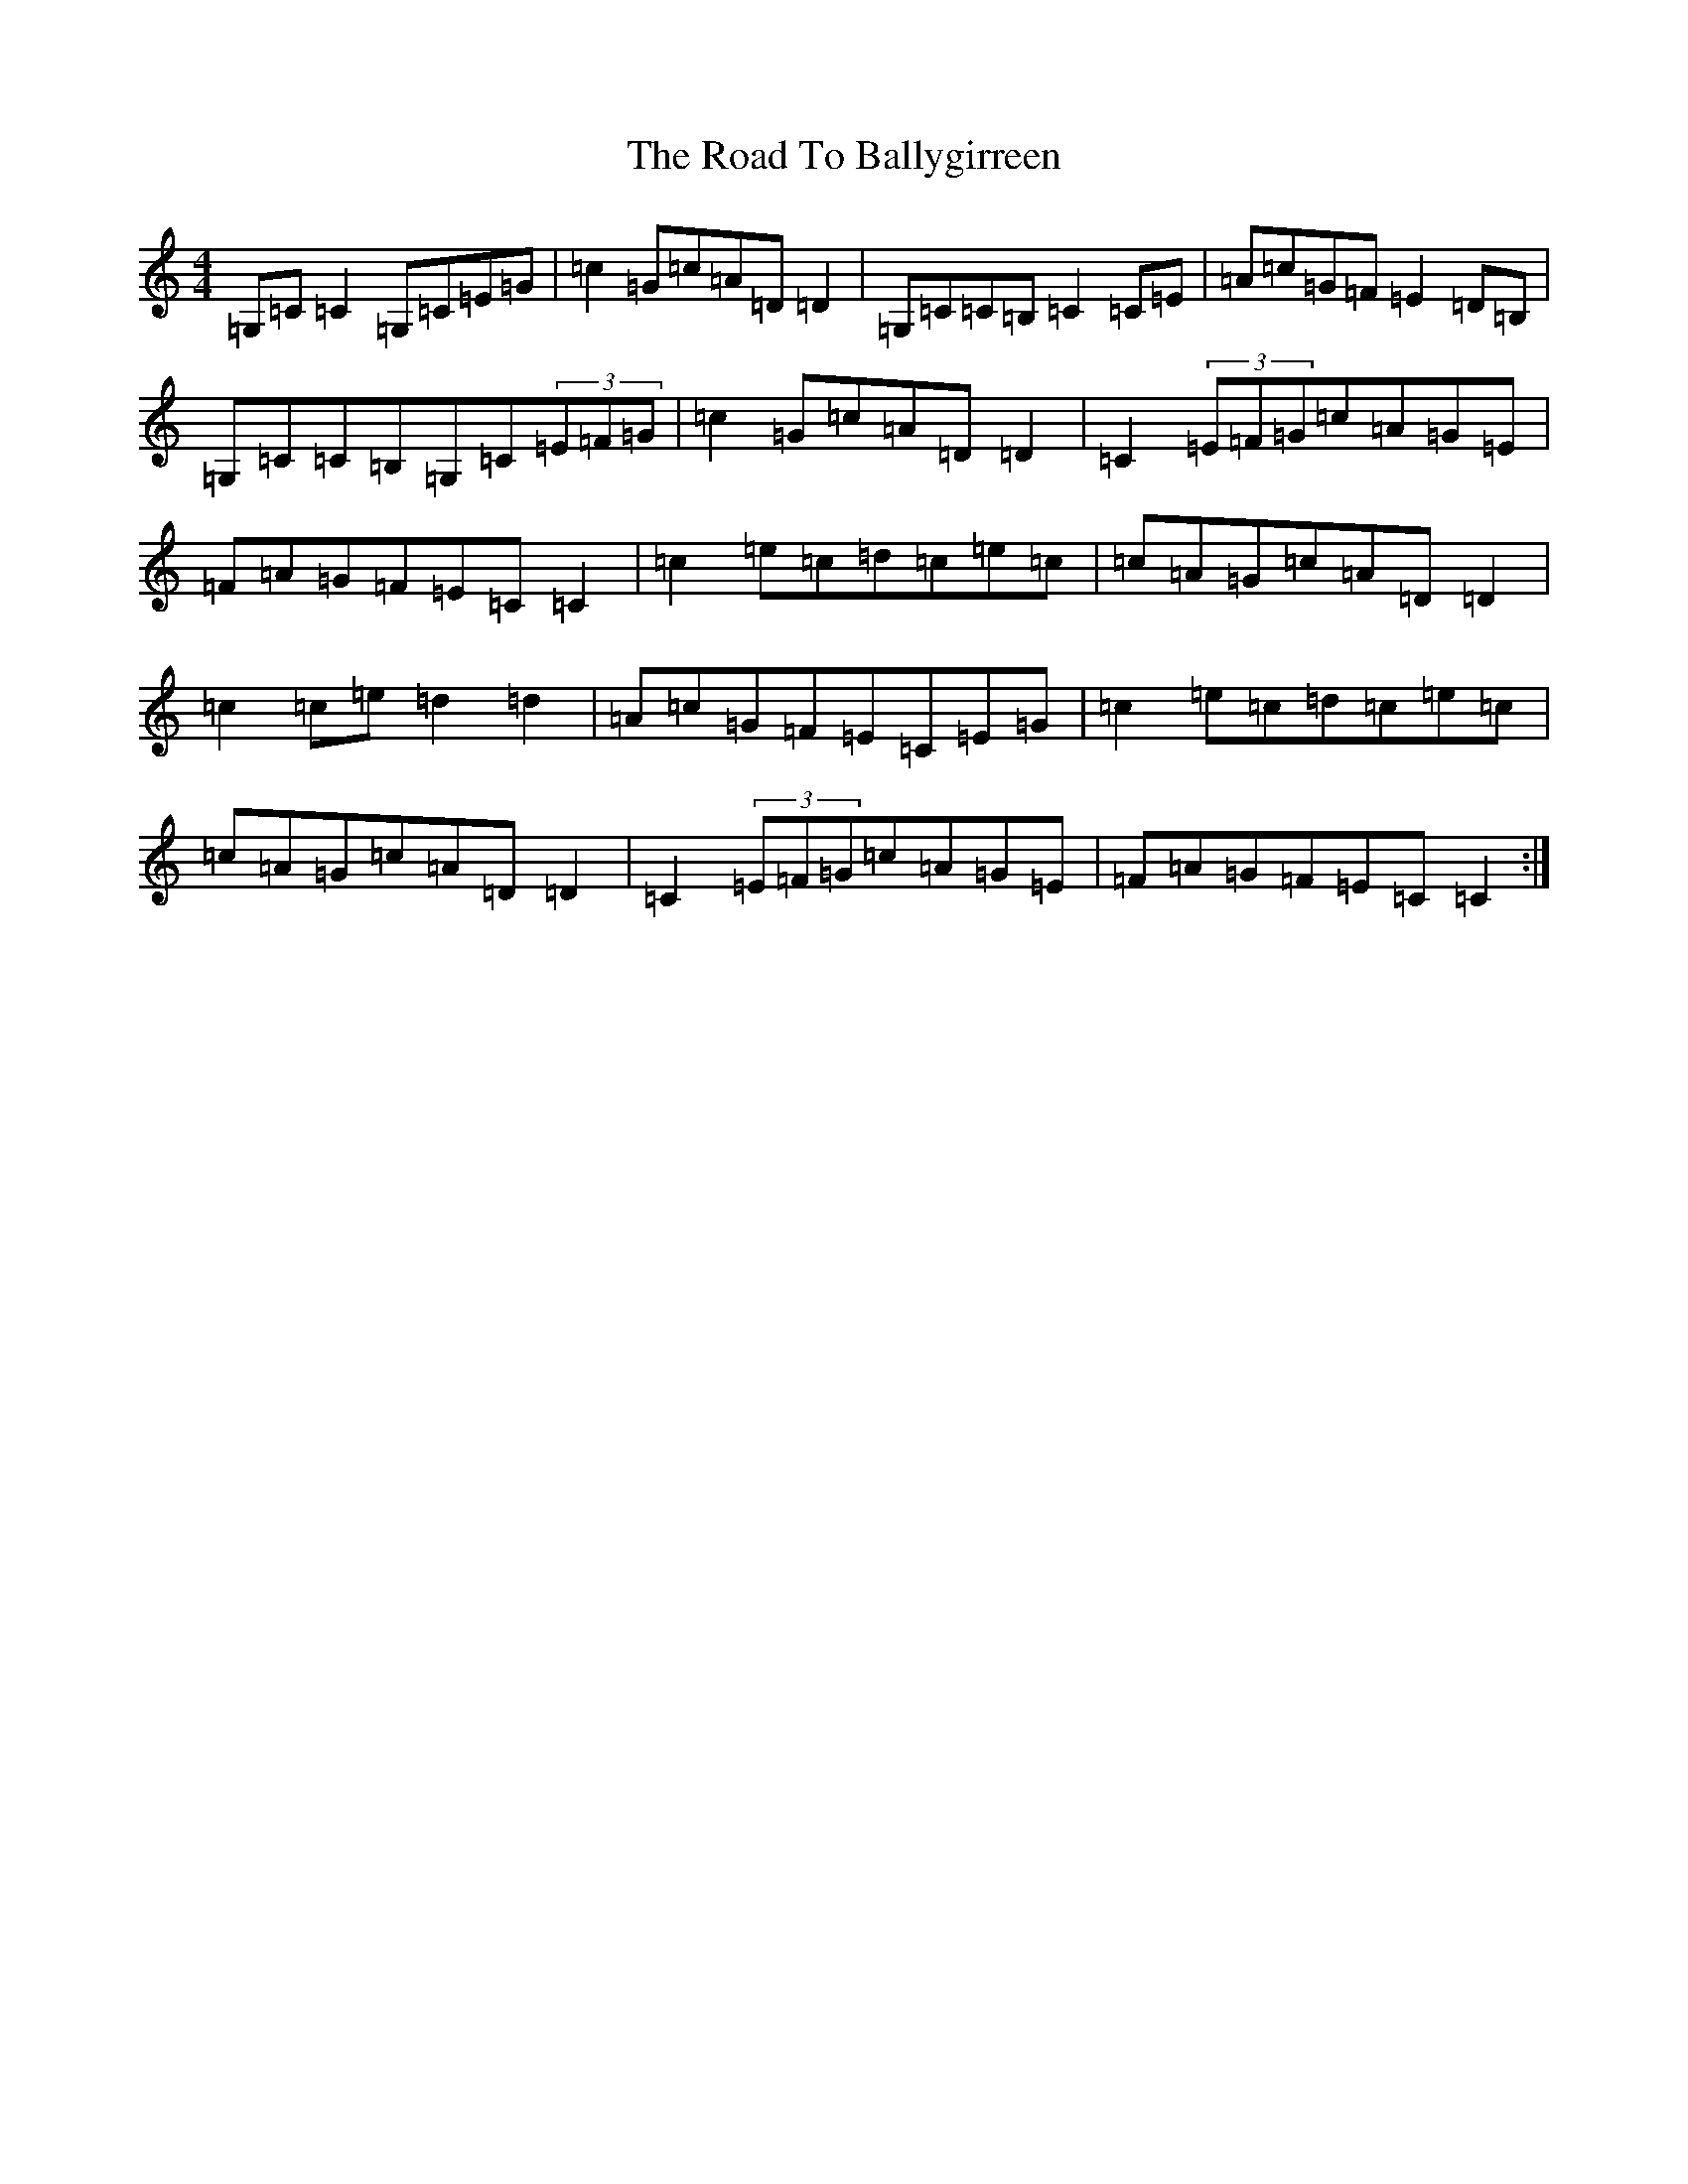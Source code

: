 X: 18221
T: Road To Ballygirreen, The
S: https://thesession.org/tunes/13678#setting24282
R: reel
M:4/4
L:1/8
K: C Major
=G,=C=C2=G,=C=E=G|=c2=G=c=A=D=D2|=G,=C=C=B,=C2=C=E|=A=c=G=F=E2=D=B,|=G,=C=C=B,=G,=C(3=E=F=G|=c2=G=c=A=D=D2|=C2(3=E=F=G=c=A=G=E|=F=A=G=F=E=C=C2|=c2=e=c=d=c=e=c|=c=A=G=c=A=D=D2|=c2=c=e=d2=d2|=A=c=G=F=E=C=E=G|=c2=e=c=d=c=e=c|=c=A=G=c=A=D=D2|=C2(3=E=F=G=c=A=G=E|=F=A=G=F=E=C=C2:|